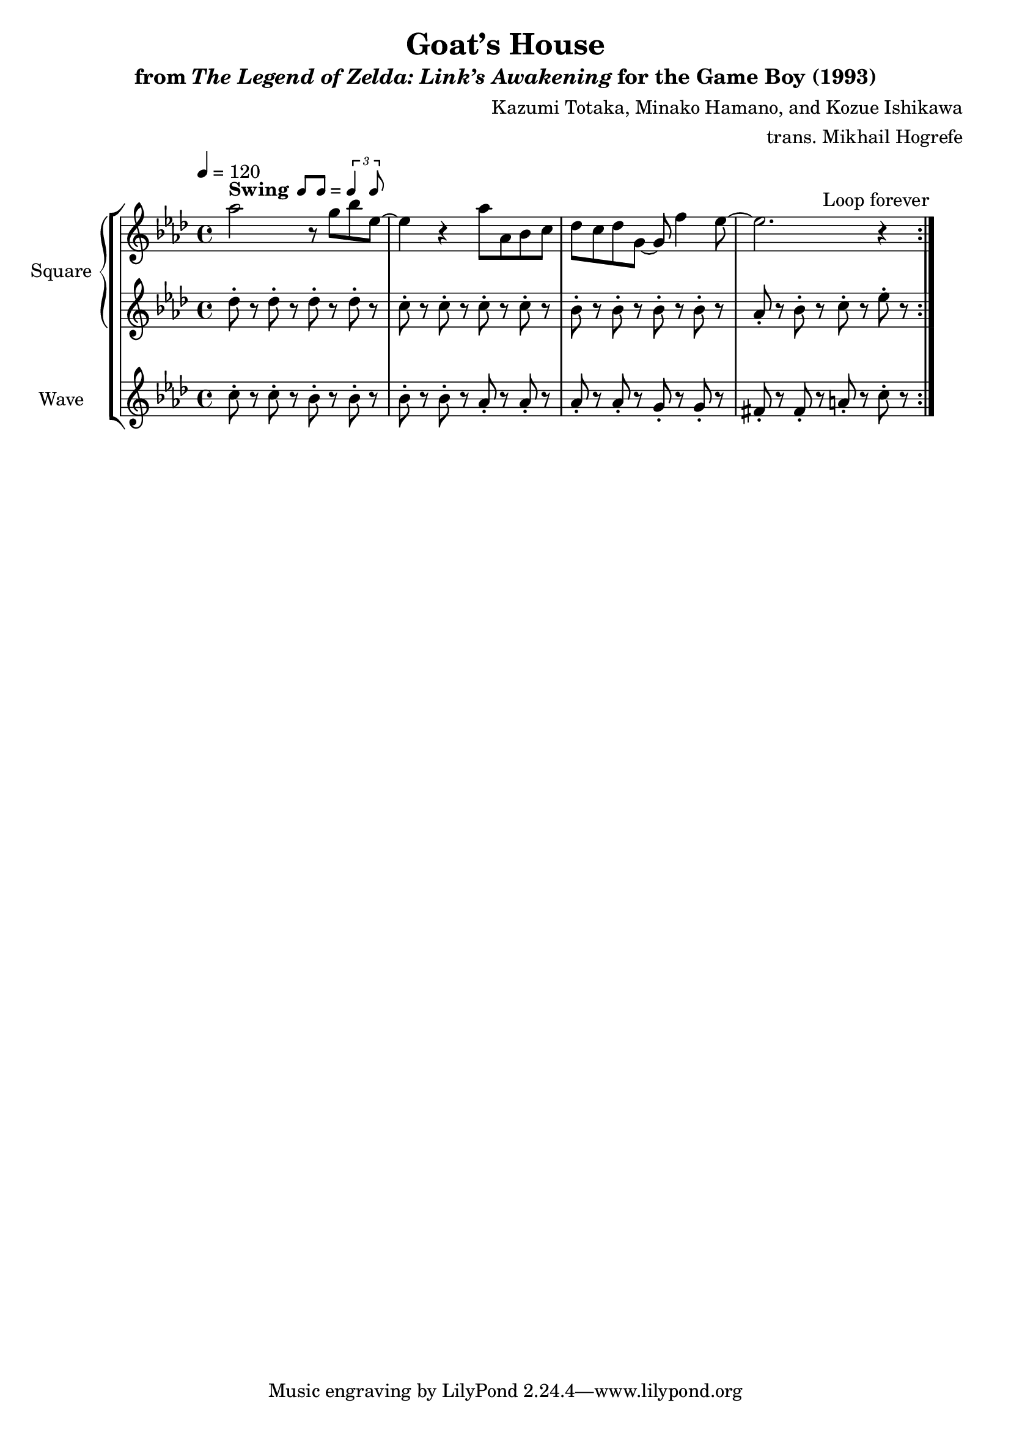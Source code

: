 \version "2.24.3"

swing = \markup {
  \bold Swing
  \hspace #0.4
  \rhythm { 8[ 8] } = \rhythm { \tuplet 3/2 { 4 8 } }
}

\book {
    \header {
        title = "Goat’s House"
        subtitle = \markup { "from" {\italic "The Legend of Zelda: Link’s Awakening"} "for the Game Boy (1993)" }
        composer = "Kazumi Totaka, Minako Hamano, and Kozue Ishikawa"
        arranger = "trans. Mikhail Hogrefe"
    }

    \score {
        {
            \new StaffGroup <<
                \new GrandStaff <<
                    \set GrandStaff.instrumentName = "Square"
                    \set GrandStaff.shortInstrumentName = "S."
                    \new Staff \relative c''' {      
\key aes \major
\tempo 4 = 120
                    \repeat volta 2 {
aes2^\swing r8 g bes ees,~ |
ees4 r aes8 aes, bes c |
des8 c des g, ~ g f'4 ees8 ~ |
ees2. r4 |
                    }
\once \override Score.RehearsalMark.self-alignment-X = #RIGHT
\mark \markup { \fontsize #-2 "Loop forever" }
                    }

                    \new Staff \relative c'' {                 
\key aes \major
des8-. r des-. r des-. r des-. r |
c8-. r c-. r c-. r c-. r |
bes8-. r bes-. r bes-. r bes-. r |
aes8-. r bes-. r c-. r ees-. r |
                    }
                >>

                \new Staff \relative c'' {
                    \set Staff.instrumentName = "Wave"
                    \set Staff.shortInstrumentName = "W."
\key aes \major
c8-. r c-. r bes-. r bes-. r |
bes8-. r bes-. r aes-. r aes-. r |
aes8-. r aes-. r g-. r g-. r |
fis8-. r fis-. r a-. r c-. r |
                }
            >>
        }
        \layout {
            \context {
                \Staff
                \RemoveEmptyStaves
            }
            \context {
                \DrumStaff
                \RemoveEmptyStaves
            }
        }
    }
}
